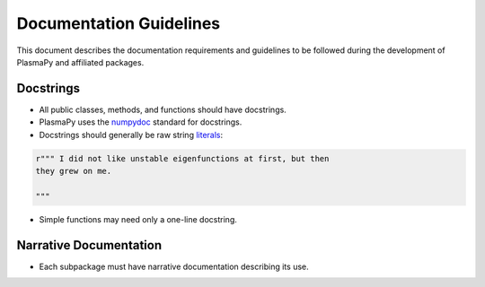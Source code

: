 ************************
Documentation Guidelines
************************

This document describes the documentation requirements and guidelines
to be followed during the development of PlasmaPy and affiliated
packages.

Docstrings
==========

* All public classes, methods, and functions should have docstrings.

* PlasmaPy uses the `numpydoc
  <https://github.com/numpy/numpy/blob/master/doc/HOWTO_DOCUMENT.rst.txt>`_
  standard for docstrings.

* Docstrings should generally be raw string `literals
  <https://docs.python.org/3/reference/lexical_analysis.html#literals>`_:
  
.. code-block:: python

   r""" I did not like unstable eigenfunctions at first, but then
   they grew on me.
   
   """
    
* Simple functions may need only a one-line docstring.

Narrative Documentation
=======================

* Each subpackage must have narrative documentation describing its
  use.
